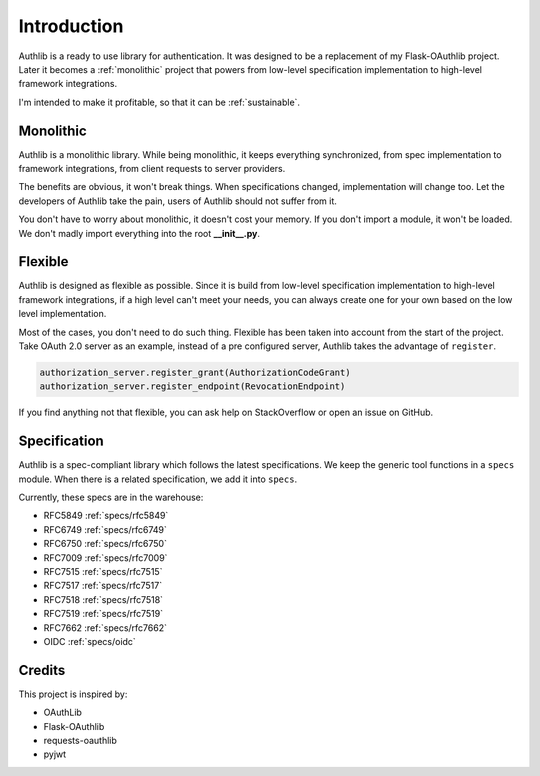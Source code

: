 .. _intro:

Introduction
============

.. meta::
    :description: A general introduction on Authlib, a project that powers from
        low-level specification implementation to high-level framework
        integrations.

Authlib is a ready to use library for authentication. It was designed to be a
replacement of my Flask-OAuthlib project. Later it becomes a :ref:`monolithic`
project that powers from low-level specification implementation to high-level
framework integrations.

I'm intended to make it profitable, so that it can be :ref:`sustainable`.

.. _monolithic:

Monolithic
----------

Authlib is a monolithic library. While being monolithic, it keeps everything
synchronized, from spec implementation to framework integrations, from client
requests to server providers.

The benefits are obvious, it won't break things. When specifications changed,
implementation will change too. Let the developers of Authlib take the pain,
users of Authlib should not suffer from it.

You don't have to worry about monolithic, it doesn't cost your memory. If
you don't import a module, it won't be loaded. We don't madly import everything
into the root **__init__.py**.

Flexible
--------

Authlib is designed as flexible as possible. Since it is build from low-level
specification implementation to high-level framework integrations, if a high
level can't meet your needs, you can always create one for your own based on
the low level implementation.

Most of the cases, you don't need to do such thing. Flexible has been taken
into account from the start of the project. Take OAuth 2.0 server as an
example, instead of a pre configured server, Authlib takes the advantage of
``register``.

.. code-block:: python

    authorization_server.register_grant(AuthorizationCodeGrant)
    authorization_server.register_endpoint(RevocationEndpoint)

If you find anything not that flexible, you can ask help on StackOverflow or
open an issue on GitHub.

Specification
-------------

Authlib is a spec-compliant library which follows the latest specifications.
We keep the generic tool functions in a ``specs`` module. When there is a
related specification, we add it into ``specs``.

Currently, these specs are in the warehouse:

* RFC5849 :ref:`specs/rfc5849`
* RFC6749 :ref:`specs/rfc6749`
* RFC6750 :ref:`specs/rfc6750`
* RFC7009 :ref:`specs/rfc7009`
* RFC7515 :ref:`specs/rfc7515`
* RFC7517 :ref:`specs/rfc7517`
* RFC7518 :ref:`specs/rfc7518`
* RFC7519 :ref:`specs/rfc7519`
* RFC7662 :ref:`specs/rfc7662`
* OIDC :ref:`specs/oidc`

Credits
-------

This project is inspired by:

* OAuthLib
* Flask-OAuthlib
* requests-oauthlib
* pyjwt
